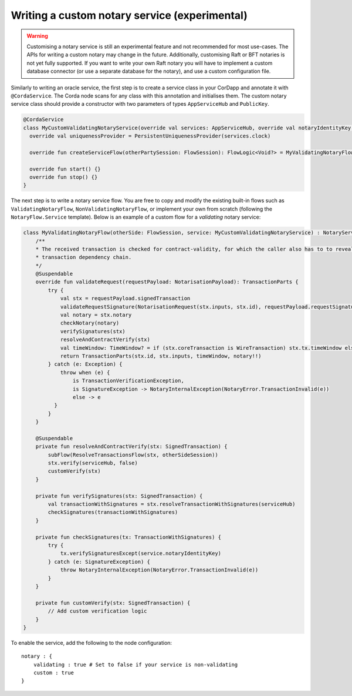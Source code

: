 .. highlight:: kotlin
.. raw:: html

   <script type="text/javascript" src="_static/jquery.js"></script>
   <script type="text/javascript" src="_static/codesets.js"></script>

Writing a custom notary service (experimental)
==============================================

.. warning:: Customising a notary service is still an experimental feature and not recommended for most use-cases. The APIs
   for writing a custom notary may change in the future. Additionally, customising Raft or BFT notaries is not yet
   fully supported. If you want to write your own Raft notary you will have to implement a custom database connector
   (or use a separate database for the notary), and use a custom configuration file.

Similarly to writing an oracle service, the first step is to create a service class in your CorDapp and annotate it
with ``@CordaService``. The Corda node scans for any class with this annotation and initialises them. The custom notary
service class should provide a constructor with two parameters of types ``AppServiceHub`` and ``PublicKey``.

.. container:: codeset

    .. code-block:: kotlin

        @CordaService
        class MyCustomValidatingNotaryService(override val services: AppServiceHub, override val notaryIdentityKey: PublicKey) : TrustedAuthorityNotaryService() {
          override val uniquenessProvider = PersistentUniquenessProvider(services.clock)

          override fun createServiceFlow(otherPartySession: FlowSession): FlowLogic<Void?> = MyValidatingNotaryFlow(otherPartySession, this)

          override fun start() {}
          override fun stop() {}
        }

The next step is to write a notary service flow. You are free to copy and modify the existing built-in flows such
as ``ValidatingNotaryFlow``, ``NonValidatingNotaryFlow``, or implement your own from scratch (following the
``NotaryFlow.Service`` template). Below is an example of a custom flow for a *validating* notary service:

.. container:: codeset

    .. code-block:: kotlin

        class MyValidatingNotaryFlow(otherSide: FlowSession, service: MyCustomValidatingNotaryService) : NotaryServiceFlow(otherSide, service) {
            /**
            * The received transaction is checked for contract-validity, for which the caller also has to to reveal the whole
            * transaction dependency chain.
            */
            @Suspendable
            override fun validateRequest(requestPayload: NotarisationPayload): TransactionParts {
                try {
                    val stx = requestPayload.signedTransaction
                    validateRequestSignature(NotarisationRequest(stx.inputs, stx.id), requestPayload.requestSignature)
                    val notary = stx.notary
                    checkNotary(notary)
                    verifySignatures(stx)
                    resolveAndContractVerify(stx)
                    val timeWindow: TimeWindow? = if (stx.coreTransaction is WireTransaction) stx.tx.timeWindow else null
                    return TransactionParts(stx.id, stx.inputs, timeWindow, notary!!)
                } catch (e: Exception) {
                    throw when (e) {
                        is TransactionVerificationException,
                        is SignatureException -> NotaryInternalException(NotaryError.TransactionInvalid(e))
                        else -> e
                  }
                }
            }

            @Suspendable
            private fun resolveAndContractVerify(stx: SignedTransaction) {
                subFlow(ResolveTransactionsFlow(stx, otherSideSession))
                stx.verify(serviceHub, false)
                customVerify(stx)
            }

            private fun verifySignatures(stx: SignedTransaction) {
                val transactionWithSignatures = stx.resolveTransactionWithSignatures(serviceHub)
                checkSignatures(transactionWithSignatures)
            }

            private fun checkSignatures(tx: TransactionWithSignatures) {
                try {
                    tx.verifySignaturesExcept(service.notaryIdentityKey)
                } catch (e: SignatureException) {
                    throw NotaryInternalException(NotaryError.TransactionInvalid(e))
                }
            }

            private fun customVerify(stx: SignedTransaction) {
                // Add custom verification logic
            }
        }

To enable the service, add the following to the node configuration:

.. parsed-literal::

    notary : {
        validating : true # Set to false if your service is non-validating
        custom : true
    }